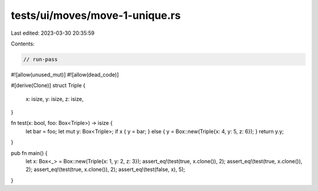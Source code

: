 tests/ui/moves/move-1-unique.rs
===============================

Last edited: 2023-03-30 20:35:59

Contents:

.. code-block:: rs

    // run-pass
#![allow(unused_mut)]
#![allow(dead_code)]

#[derive(Clone)]
struct Triple {
    x: isize,
    y: isize,
    z: isize,
}

fn test(x: bool, foo: Box<Triple>) -> isize {
    let bar = foo;
    let mut y: Box<Triple>;
    if x { y = bar; } else { y = Box::new(Triple{x: 4, y: 5, z: 6}); }
    return y.y;
}

pub fn main() {
    let x: Box<_> = Box::new(Triple{x: 1, y: 2, z: 3});
    assert_eq!(test(true, x.clone()), 2);
    assert_eq!(test(true, x.clone()), 2);
    assert_eq!(test(true, x.clone()), 2);
    assert_eq!(test(false, x), 5);
}


